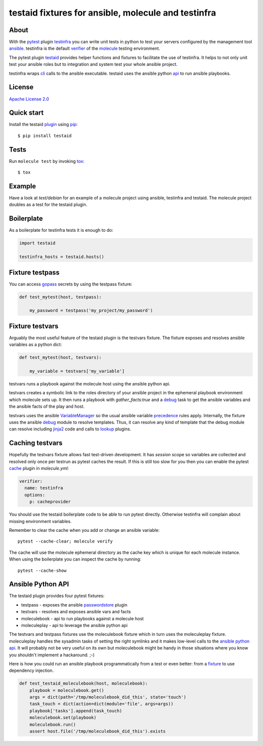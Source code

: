 ####################################################
testaid fixtures for ansible, molecule and testinfra
####################################################

About
=====

With the pytest_ plugin testinfra_ you can write unit tests in python to test
your servers configured by the management tool ansible_. testinfra is the
default verifier_ of the molecule_ testing environment.

The pytest plugin testaid_ provides helper functions and fixtures to facilitate
the use of testinfra. It helps to not only unit test your ansible roles but to
integration and system test your whole ansible project.

testinfra wraps cli_ calls to the ansible executable.
testaid uses the ansible python api_ to run ansible playbooks.

.. _pytest: https://pytest.org/
.. _testinfra: https://testinfra.readthedocs.io/en/latest/
.. _ansible: https://www.ansible.com/
.. _verifier: https://molecule.readthedocs.io/en/stable/configuration.html#testinfra
.. _molecule: https://molecule.readthedocs.io/
.. _testaid: https://github.com/RebelCodeBase/testaid
.. _cli: https://philpep.org/blog/infrastructure-testing-with-testinfra
.. _api: https://docs.ansible.com/ansible/latest/dev_guide/developing_api.html

License
=======

`Apache License 2.0 <https://github.com/RebelCodeBase/testaid/blob/master/LICENSE>`_

Quick start
===========

Install the testaid plugin_ using pip_::

    $ pip install testaid

.. _plugin: https://pypi.org/project/testaid/
.. _pip: https://packaging.python.org/tutorials/installing-packages/

Tests
=====

Run ``molecule test`` by invoking tox_::

    $ tox

.. _tox: https://tox.readthedocs.io/en/latest/index.html#

Example
========

Have a look at *test/debian* for an example of a molecule project
using ansible, testinfra and testaid.
The molecule project doubles as a test for the testaid plugin.

Boilerplate
===========

As a boilerplate for testinfra tests it is enough to do:

.. code-block:: python

    import testaid

    testinfra_hosts = testaid.hosts()

Fixture testpass
================

You can access gopass_ secrets by using the testpass fixture:

.. code-block:: python

    def test_mytest(host, testpass):

        my_password = testpass('my_project/my_password')

.. _gopass: https://www.gopass.pw/

Fixture testvars
================

Arguably the most useful feature of the testaid plugin is the testvars fixture.
The fixture exposes and resolves ansible variables as a python dict:

.. code-block:: python

    def test_mytest(host, testvars):

        my_variable = testvars['my_variable']

testvars runs a playbook against the molecule host using the ansible python api.

testvars creates a symbolic link to the roles directory of your ansible project
in the ephemeral playbook environment which molecule sets up.
It then runs a playbook with `gather_facts:true` and a debug_ task to get
the ansible variables and the ansible facts of the play and host.

testvars uses the ansible VariableManager_
so the usual ansible variable precedence_ rules apply.
Internally, the fixture uses the ansible debug_ module to resolve templates.
Thus, it can resolve any kind of template that the debug module can resolve
including jinja2_ code and calls to lookup_ plugins.

.. _debug: https://docs.ansible.com/ansible/latest/modules/debug_module.html
.. _VariableManager: https://github.com/ansible/ansible/blob/93ea9612057d47b28c9c42d439ef5679351b762b/lib/ansible/vars/manager.py#L74
.. _precedence: https://docs.ansible.com/ansible/latest/user_guide/playbooks_variables.html#variable-precedence-where-should-i-put-a-variable
.. _setup: https://docs.ansible.com/ansible/latest/modules/setup_module.html
.. _jinja2: http://jinja.pocoo.org/
.. _lookup: https://docs.ansible.com/ansible/latest/plugins/lookup.html

Caching testvars
================

Hopefully the testvars fixture allows fast test-driven development.
It has `session` scope so variables are collected and resolved only once
per testrun as pytest caches the result.
If this is still too slow for you then you can enable the pytest cache_ plugin
in *molecule.yml*:

.. code-block:: yaml

    verifier:
      name: testinfra
      options:
        p: cacheprovider

You should use the testaid boilerplate code to be able to run pytest directly.
Otherwise testinfra will complain about missing environment variables.

Remember to clear the cache when you add or change an ansible variable::

    pytest --cache-clear; molecule verify

The cache will use the molecule ephemeral directory as the cache key which
is unique for each molecule instance.
When using the boilerplate you can inspect the cache by running::

    pytest --cache-show

.. _cache: https://docs.pytest.org/en/latest/cache.html

Ansible Python API
==================

The testaid plugin provides four pytest fixtures:

- testpass - exposes the ansible passwordstore_ plugin
- testvars - resolves and exposes ansible vars and facts
- moleculebook - api to run playbooks against a molecule host
- moleculeplay - api to leverage the ansible python api

The testvars and testpass fixtures use the moleculebook fixture which in turn
uses the moleculeplay fixture. moleculeplay handles the sysadmin tasks
of setting the right symlinks and it makes low-level calls to the
`ansible python api`_. It will probably not be very useful on its own
but moleculebook might be handy in those situations where you know you
shouldn't implement a hackaround. ;-)

Here is how you could run an ansible playbook programmatically from 
a test or even better: from a fixture_ to use dependency injection.

.. code-block:: python

    def test_testaid_moleculebook(host, moleculebook):
        playbook = moleculebook.get()
        args = dict(path='/tmp/moleculebook_did_this', state='touch')
        task_touch = dict(action=dict(module='file', args=args))
        playbook['tasks'].append(task_touch)
        moleculebook.set(playbook)
        moleculebook.run()
        assert host.file('/tmp/moleculebook_did_this').exists

.. _passwordstore: https://docs.ansible.com/ansible/latest/plugins/lookup/passwordstore.html
.. _ansible python api: https://docs.ansible.com/ansible/latest/dev_guide/developing_api.html
.. _fixture: https://docs.pytest.org/en/latest/fixture.html
